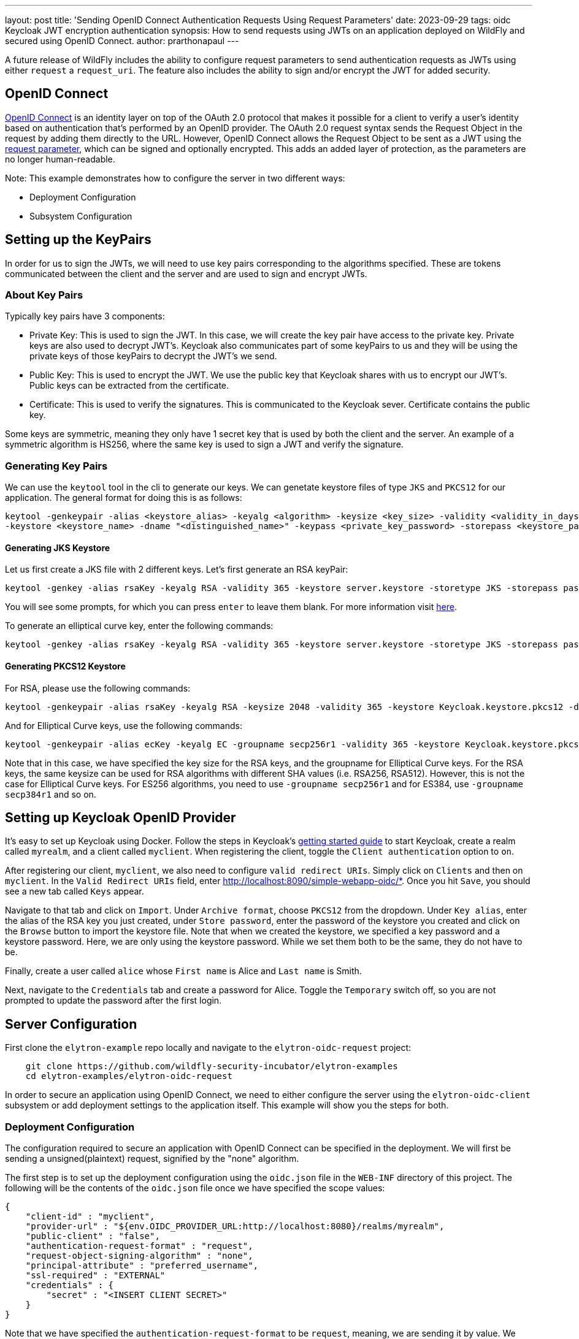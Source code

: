 ---
layout: post
title: 'Sending OpenID Connect Authentication Requests Using Request Parameters'
date: 2023-09-29
tags: oidc Keycloak JWT encryption authentication
synopsis: How to send requests using JWTs on an application deployed on WildFly and secured using OpenID Connect.
author: prarthonapaul
---

:toc: macro
:toc-title:

A future release of WildFly includes the ability to configure request parameters to send authentication requests as JWTs
using either `request` a `request_uri`. The feature also includes the ability to sign and/or encrypt the JWT for
added security.

== OpenID Connect
https://openid.net/developers/how-connect-works/[OpenID Connect] is an identity layer on top of the OAuth 2.0 protocol
that makes it possible for a client to verify a user’s identity based on authentication that’s performed by an OpenID
provider. The OAuth 2.0 request syntax sends the Request Object in the request by adding them directly to the URL.
However, OpenID Connect allows the Request Object to be sent as a JWT using the
https://openid.net/specs/openid-connect-core-1_0.html#JWTRequests[request parameter], which can be signed and optionally
encrypted. This adds an added layer of protection, as the parameters are no longer human-readable.

Note: This example demonstrates how to configure the server in two different ways:

* Deployment Configuration

* Subsystem Configuration

== Setting up the KeyPairs

In order for us to sign the JWTs, we will need to use key pairs corresponding to the algorithms specified. These are
tokens communicated between the client and the server and are used to sign and encrypt JWTs.

=== About Key Pairs

Typically key pairs have 3 components: 

* Private Key: This is used to sign the JWT. In this case, we will create the key pair have access to the private key.
Private keys are also used to decrypt JWT's. Keycloak also communicates part of some keyPairs to us and they will be
using the private keys of those keyPairs to decrypt the JWT's we send.

* Public Key: This is used to encrypt the JWT. We use the public key that Keycloak shares with us to encrypt our JWT's.
Public keys can be extracted from the certificate.

* Certificate: This is used to verify the signatures. This is communicated to the Keycloak sever. Certificate contains
the public key.

Some keys are symmetric, meaning they only have 1 secret key that is used by both the client and the server. An example
of a symmetric algorithm is HS256, where the same key is used to sign a JWT and verify the signature.

=== Generating Key Pairs

We can use the `keytool` tool in the cli to generate our keys. We can genetate keystore files of type `JKS` and `PKCS12`
for our application. The general format for doing this is as follows:
```
keytool -genkeypair -alias <keystore_alias> -keyalg <algorithm> -keysize <key_size> -validity <validity_in_days>
-keystore <keystore_name> -dname "<distinguished_name>" -keypass <private_key_password> -storepass <keystore_password>
```

==== Generating JKS Keystore

Let us first create a JKS file with 2 different keys. Let's first generate an RSA keyPair: 
```
keytool -genkey -alias rsaKey -keyalg RSA -validity 365 -keystore server.keystore -storetype JKS -storepass password -keypass password
```
You will see some prompts, for which you can press `enter` to leave them blank. For more information visit
https://access.redhat.com/documentation/en-us/red_hat_jboss_data_virtualization/6.2/html/security_guide/create_a_privatepublic_key_pair_with_keytool[here].

To generate an elliptical curve key, enter the following commands: 
```
keytool -genkey -alias rsaKey -keyalg RSA -validity 365 -keystore server.keystore -storetype JKS -storepass password -keypass password
```

==== Generating PKCS12 Keystore

For RSA, please use the following commands: 
```
keytool -genkeypair -alias rsaKey -keyalg RSA -keysize 2048 -validity 365 -keystore Keycloak.keystore.pkcs12 -dname "CN=client" -keypass password -storepass password
```
And for Elliptical Curve keys, use the following commands: 
```
keytool -genkeypair -alias ecKey -keyalg EC -groupname secp256r1 -validity 365 -keystore Keycloak.keystore.pkcs12 -dname "CN=client" -keypass password -storepass password
``` 
Note that in this case, we have specified the key size for the RSA keys, and the groupname for Elliptical Curve keys.
For the RSA keys, the same keysize can be used for RSA algorithms with different SHA values (i.e. RSA256, RSA512).
However, this is not the case for Elliptical Curve keys. For ES256 algorithms, you need to use `-groupname secp256r1`
and for ES384, use `-groupname secp384r1` and so on.

== Setting up Keycloak OpenID Provider

It’s easy to set up Keycloak using Docker. Follow the steps in Keycloak’s
https://www.Keycloak.org/getting-started/getting-started-docker[getting started guide] to start Keycloak, create a realm
called `myrealm`, and a client called `myclient`. When registering the client, toggle the `Client authentication` option
to `on`.

After registering our client, `myclient`, we also need to configure `valid redirect URIs`. Simply click on `Clients` and
then on `myclient`. In the `Valid Redirect URIs` field, enter http://localhost:8090/simple-webapp-oidc/*. Once you hit
`Save`, you should see a new tab called `Keys` appear.

Navigate to that tab and click on `Import`. Under `Archive format`, choose `PKCS12` from the dropdown. Under `Key alias`,
enter the alias of the RSA key you just created, under `Store password`, enter the password of the keystore you created
and click on the `Browse` button to import the keystore file. Note that when we created the keystore, we specified a key
password and a keystore password. Here, we are only using the keystore password. While we set them both to be the same,
they do not have to be.

Finally, create a user called `alice` whose `First name` is Alice and `Last name` is Smith. 

Next, navigate to the `Credentials` tab and create a password for Alice. Toggle the `Temporary` switch off, so you are
not prompted to update the password after the first login.

== Server Configuration

First clone the `elytron-example` repo locally and navigate to the `elytron-oidc-request` project:
```
    git clone https://github.com/wildfly-security-incubator/elytron-examples
    cd elytron-examples/elytron-oidc-request
```

In order to secure an application using OpenID Connect, we need to either configure the server using the
`elytron-oidc-client` subsystem or add deployment settings to the application itself. This example will show you the
steps for both.

=== Deployment Configuration

The configuration required to secure an application with OpenID Connect can be specified in the deployment. We will
first be sending a unsigned(plaintext) request, signified by the "none" algorithm.

The first step is to set up the deployment configuration using the `oidc.json` file in the `WEB-INF` directory of this
project. The following will be the contents of the `oidc.json` file once we have specified the scope values:
```
{
    "client-id" : "myclient",
    "provider-url" : "${env.OIDC_PROVIDER_URL:http://localhost:8080}/realms/myrealm",
    "public-client" : "false",
    "authentication-request-format" : "request",
    "request-object-signing-algorithm" : "none",
    "principal-attribute" : "preferred_username",
    "ssl-required" : "EXTERNAL"
    "credentials" : {
    	"secret" : "<INSERT CLIENT SECRET>"
    }
}
```

Note that we have specified the `authentication-request-format` to be `request`, meaning, we are sending it by value. We
have specified the signing algorithm to be `none`. Alternatively, we could not have specified it too, since the default
value is already `none`. Since we are not signing the JWT, we don't need to configure the keystore. Go to the Keycloak
admin console to find the client secret and add it to the `secret` field.

Next, navigate to the OIDC application's `web.xml` file and look for the following command: 
```
<login-config>
    <auth-method>OIDC</auth-method>
</login-config>
```

This tells her WildFly server that we will be using OpenID Connect to authenticate and authorize our user.

If you would like to configure the `elytron-oidc-client` subsystem instead, then follow the steps outlines in the next
section.

Note that if you have both the subsystem and the deployment configured, then the `elytron-oidc-client` subsystem
configuration will override the deployment configuration.

=== Subsystem Configuration

To configure the server using the `elytron-oidc-client` subsystem, we will be making use of the `WILDFLY_HOME` project. 

First start the server. We will be using a port offset of 10 since our Keycloak instance is already exposed on port 8080.  
```
    WILDFLY_HOME/bin/standalone.sh -Djboss.socket.binding.port-offset=10
```

Open a new terminal, navigate to the `WILDFLY_HOME` directory and enter the following commands:
```
    ./bin/jboss-cli.sh --connect --controller=127.0.0.1:10000
```

We are specifying the port here because of the port offset we used earlier. Once you have established a connection, type
in the following commands:

```
    /subsystem=elytron-oidc-client/secure-deployment=simple-webapp-oidc.war:add(client-id=myclient, provider-url=http://localhost:8080/realms/myrealm, authentication-request-format=request, request-object-signing-algorithm=none, public-client=false)

    /subsystem=elytron-oidc-client/secure-deployment=simple-webapp-oidc.war/credential=mySecret:add(secret=<INSERT CLIENT SECRET>)

    reload
```
You should see the following result when you run the script:

```$xslt
    {"outcome" => "success"}
```

== Deploying and Accessing the Application

Now we are ready to deploy the web app using WildFly. From the `elytron-oidc-client-scope` directory run the following
commands:
```
    mvn wildfly:deploy -Dwildfly.port=10000
```

Now, let’s try accessing our application using http://localhost:8090/simple-webapp-oidc/.

Click on "Access Secured Servlet".

Now, you’ll be redirected to Keycloak's login page. If you click on the url on the search bar, you will see the request
value specified in the URL along with `client-id`, `response_type`, `redirect_uri` and the `openid` scope. These
parameters are required to be included in the auth request according to the OAuth2 specifications.

Log in with `Alice` and the password that you set when configuring Keycloak.

Next, you’ll be redirected back to our application, and you should see the "Secured Servlet" page. That means that we
were able to successfully log in to our application using the Keycloak OpenID provider!

=== Sending the JWT by Reference 

Now try changing the value for `authentication-request-format` to `request_uri` and keep everything else the same. You
can do this either in the deployment configuration by editing the `oidc.json` file or in the subsystem configuration by
typing in the following commands:
```
    /subsystem=elytron-oidc-client/secure-deployment=simple-webapp-oidc.war:write-attribute(name=authentication-request-format, value=request_uri)
    reload
```

Save the oidc.json file and deploy the application again. If you are using the subsystem configuration, please type in
`reload` to apply the changes and access http://localhost:8090/simple-webapp-oidc/. You will now see the request_uri
appear in the url. The `request_uri` parameter is used to send the JWT by reference. The Elytron client sends a PAR
request to the Pushed Authorization Request Endpoint (http://localhost:8080/realms/myrealm/protocol/openid-connect/ext/par/request),
which creates the request_uri given the JWT Request Object. Once the reference has been made it is only valid for a
certain amount of time specified in the structure returned by the PAR request. After which the request_uri needs to be
regenerated. To learn more about the specifications of the Request Object, read the
https://openid.net/specs/openid-connect-core-1_0.html#RequestUriParameter[OpenID documentation] on passing a Request
Object by reference.


=== Sending a Signed and Encrypted Request 

==== Deployment configuration 

Lastly, lets try to send a signed and encrypted request. For this, please update the `oidc.json` file to have the
following contents:
```
{
    "client-id" : "myclient",
    "provider-url" : "${env.OIDC_PROVIDER_URL:http://localhost:8080}/realms/myrealm",
    "public-client" : "false",
    "authentication-request-format" : "request_uri",
    "request-object-signing-algorithm" : "RS512",
    "client-keystore-file" : "/path/to/server.keystore",
    "client-keystore-password" : "password",
    "client-key-password" : "password",
    "client-key-alias" : "rsakey",
    "client-keystore-type" : "JKS",
    "ssl-required" : "EXTERNAL", 
    "credentials" : {
    	"secret" : "<INSERT CLIENT SECRET>"
    }
}
```
You will need to edit the secret field to add the client secret for your client. On the Keycloak console, navigate to
`myclient`, and under the `Credentials` tab, go to `Client secret` and copy that to your clipboard and place it here as
the value for "secret". Save the file and deploy it again.

==== Subsystem Configuration

To use subsystem configuration, you can run the following commands to configure the server as well: 
```
    #Change the signing algorithm
    /subsystem=elytron-oidc-client/secure-deployment=simple-webapp-oidc.war:write-attribute(name=request-object-signing-algorithm, value=RS256)

    #add an encryption and content encryption algorithm
    /subsystem=elytron-oidc-client/secure-deployment=simple-webapp-oidc.war:write-attribute(name=request-object-encryption-algorithm, value=RSA-OAEP)
    /subsystem=elytron-oidc-client/secure-deployment=simple-webapp-oidc.war:write-attribute(name=request-object-content-encryption-algorithm, value=A256GCM)

    #configure the keystore. Change the path to the actual path before running these commands
    /subsystem=elytron-oidc-client/secure-deployment=simple-webapp-oidc.war:write-attribute(name=client-keystore-file, value="path/to/jwt.keystore")
    /subsystem=elytron-oidc-client/secure-deployment=simple-webapp-oidc.war:write-attribute(name=client-key-password, value=password)
    /subsystem=elytron-oidc-client/secure-deployment=simple-webapp-oidc.war:write-attribute(name=client-keystore-password, value=password)
    /subsystem=elytron-oidc-client/secure-deployment=simple-webapp-oidc.war:write-attribute(name=client-key-alias, value=rsaKey)
    /subsystem=elytron-oidc-client/secure-deployment=simple-webapp-oidc.war:write-attribute(name=client-keystore-type, value=JKS)
    reload
```

This time, we are using the keyPairs we created earlier to sign the JWT. The JWT will be signed first and then encrypted
using the public key that Keycloak shared with us. To see what this key looks like, you can either go to
http://localhost:8080/realms/myrealm/protocol/openid-connect/certs or you can go to the Keycloak console and under the
`Realm settings` tab, click on the `keys` tab. You will see that there console includes 2 other keys in additional to
the ones on the link. These are the symmetric keys provided by Keycloak which are used by both the client and the server
to sign/verify and encrypt/decrypt.

=== Note about Keystores

You can follow the same instructions to configure your server to use a PKCS12 type keystore. For Keycloak, the signing
algorithms available are "PS384", "ES384", "RS384", "HS256", "HS512", "ES256", "RS256", "HS384", "ES512","PS256",
"PS512", "RS512" and "none". If you use algorithms that start with "RS" and "PS" to sign the JWT, you will need to use
an RSA key pair. For "ES" type keys, use Elliptical curve keys and as mentioned above, adjust the group name for the
PKCS12 keystore keys to match the SHA value of the algorithms. "none" does not require a keystore and lastly, "HS" keys
require a symmetric key, where the same secret hash is used by the client and the server to sign and verify respectively.

"HS256", "HS384" and "HS512" algorithms use symmetric keys. As mentioned above, these keys do not have a private and
public key. Instead, there is a single secret that is shared between the client and the server. In cases where we want
to sign the JWT using a symmetric key, we do not need to configure a keystore for the client. We will simply be using
the client secret to sign the JWT.

=== Restoring the server 

Once you are ready to restore your server back to what it was, please enter the following on your terminal: 
```
    /subsystem=elytron-oidc-client/secure-deployment=oidc.war:remove
    reload
```

For deployment configuration, you can undeploy the application using the following commands:
```
    mvn wildfly:undeploy -Dwildfly.port=10000
```
== Conclusion

This example has demonstrated how to secure a web application deployed to WildFly and how to send the request parameters
as a JWT. For more details on the `elytron-oidc-client` subsystem, please check out the
https://docs.wildfly.org/29/Admin_Guide.html#Elytron_OIDC_Client[documentation] and for more details on OpenID Connect,
checkout the https://openid.net/specs/openid-connect-core-1_0.html#JWTRequests[OpenID documentation] and the
documentation of your OpenID provider. To learn more about the `keytool` commands and how to generate keys, visit their
https://docs.oracle.com/javase/8/docs/technotes/tools/unix/keytool.html[documentation].